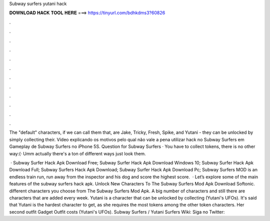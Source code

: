 Subway surfers yutani hack



𝐃𝐎𝐖𝐍𝐋𝐎𝐀𝐃 𝐇𝐀𝐂𝐊 𝐓𝐎𝐎𝐋 𝐇𝐄𝐑𝐄 ===> https://tinyurl.com/bdhkdms3?60826



.



.



.



.



.



.



.



.



.



.



.



.

The "default" characters, if we can call them that, are Jake, Tricky, Fresh, Spike, and Yutani - they can be unlocked by simply collecting their. Vídeo explicando os motivos pelo qual não vale a pena utilizar hack no Subway Surfers em Gameplay de Subway Surfers no iPhone 5S. Question for Subway Surfers · You have to collect tokens, there is no other way:(· Umm actually there's a ton of different ways just look them.

 · Subway Surfer Hack Apk Download Free; Subway Surfer Hack Apk Download Windows 10; Subway Surfer Hack Apk Download Full; Subway Surfers Hack Apk Download; Subway Surfer Hack Apk Download Pc; Subway Surfers MOD is an endless train run, run away from the inspector and his dog and score the highest score.  · Let’s explore some of the main features of the subway surfers hack apk. Unlock New Characters To The Subway Surfers Mod Apk Download Softonic. different characters you choose from The Subway Surfers Mod Apk. A big number of characters and still there are characters that are added every week. Yutani is a character that can be unlocked by collecting (Yutani's UFOs). It's said that Yutani is the hardest character to get, as she requires the most tokens among the other token characters. Her second outfit Gadget Outfit costs (Yutani's UFOs). Subway Surfers / Yutani  Surfers Wiki:  Siga no Twitter: 
